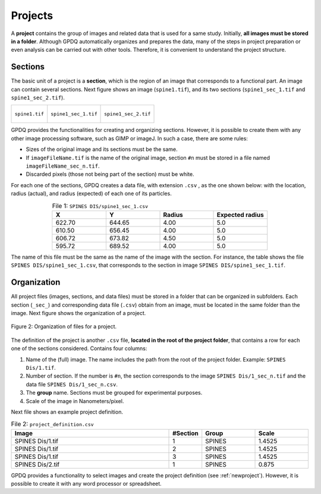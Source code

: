 .. _projects:

=============
Projects
=============

A  **project** contains the group of images and related data that is used for a same study. Initially, **all images must be stored in a folder**. Although GPDQ automatically organizes and prepares the data,  many of the steps in project preparation or even analysis can be carried out with other tools. Therefore, it is convenient to understand the project structure.

Sections
========
The basic unit of a project is a **section**, which is the region of an image that corresponds to a functional part. An image can contain several sections. Next figure shows an image (``spine1.tif``), and its two sections (``spine1_sec_1.tif`` and ``spine1_sec_2.tif``). 

+-----------------------------------------+-----------------------------------------+-----------------------------------------+
| .. figure:: ../_images/spine1.png       | .. figure:: ../_images/spine1_sec_1.png | .. figure:: ../_images/spine1_sec_2.png |
|   :alt: image                           |   :alt: section 1                       |   :alt: section 2                       |
|   :width: 220px                         |   :width: 220px                         |   :width: 220px                         |
|   :figclass: align-center               |   :figclass: align-center               |   :figclass: align-center               |
|                                         |                                         |                                         |
|   ``spine1.tif``                        |   ``spine1_sec_1.tif``                  |   ``spine1_sec_2.tif``                  |
+-----------------------------------------+-----------------------------------------+-----------------------------------------+

GPDQ provides the functionalities for creating and organizing sections. However, it is possible to create them with any other image processing software, such as GIMP or imageJ. In such a case, there are some rules:

* Sizes of the original image and its sections must be the same.
* If ``imageFileName.tif`` is the name of the original image, section ``#n`` must be stored in a file named ``imageFileName_sec_n.tif``.  
* Discarded pixels (those not being part of the section) must be white. 

For each one of the sections, GPDQ creates a data file, with extension ``.csv`` , as the one shown below: with the location, radius (actual), and  radius (expected) of each one of its particles. 


.. csv-table:: File 1: ``SPINES DIS/spine1_sec_1.csv``
   :header: "X", "Y", "Radius", "Expected radius"
   :widths: 5,5,5,5
   :align: center

   622.70, 644.65, 4.00, 5.0
   610.50, 656.45, 4.00, 5.0
   606.72, 673.82, 4.50, 5.0
   595.72, 689.52, 4.00, 5.0


The name of this file must be the same as the name of the image with the section. For instance, the table shows the file ``SPINES DIS/spine1_sec_1.csv``, that corresponds to the section in image ``SPINES DIS/spine1_sec_1.tif``.


Organization
=================

All project files (images, sections, and data files) must be stored in a folder that can be organized in subfolders. Each section (``_sec_``) and corresponding data file (``.csv``) obtain from an image, must be located in the same folder than the image. Next figure shows the organization of a project. 

.. figure:: ../_images/project.png
    :width: 600px
    :align: center
    :alt: Project file organization
    :figclass: align-center

    Figure 2: Organization of files for a project.


The definition of the project is another ``.csv`` file, **located in the root of the project folder**, that contains a row for each one of the sections considered. Contains four columns:

1. Name of the (full) image. The name includes the path from the root of the project folder. Example: ``SPINES Dis/1.tif``.
2. Number of section. If the number is ``#n``, the section corresponds to  the image ``SPINES Dis/1_sec_n.tif`` and the data file ``SPINES Dis/1_sec_n.csv``.
3. The **group** name. Sections must be grouped for experimental purposes. 
4. Scale of the image in Nanometers/pixel. 


Next file shows an example project definition.


.. csv-table:: File 2: ``project_definition.csv``
   :header: "Image", "#Section", "Group", "Scale"
   :widths: 30,5,10,10
   :align: center

   "SPINES Dis/1.tif", 1, "SPINES", 1.4525
   "SPINES Dis/1.tif", 2, "SPINES", 1.4525
   "SPINES Dis/1.tif", 3, "SPINES", 1.4525
   "SPINES Dis/2.tif", 1, "SPINES", 0.875



GPDQ provides a functionality to select images and create the project definition (see :ref:`newproject`). However, it is possible to create it with any word processor or spreadsheet. 

